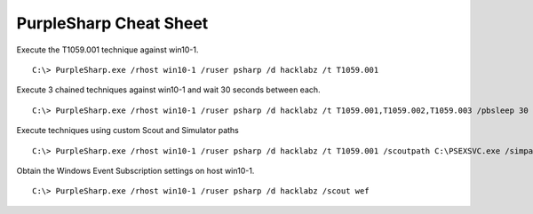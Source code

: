 
PurpleSharp Cheat Sheet
^^^^^^^^^^^^^^^^^^^^^^^

Execute the T1059.001 technique against win10-1.

::

   C:\> PurpleSharp.exe /rhost win10-1 /ruser psharp /d hacklabz /t T1059.001 

Execute 3 chained techniques against win10-1 and wait 30 seconds between each.

::

   C:\> PurpleSharp.exe /rhost win10-1 /ruser psharp /d hacklabz /t T1059.001,T1059.002,T1059.003 /pbsleep 30

Execute techniques using custom Scout and Simulator paths

::

   C:\> PurpleSharp.exe /rhost win10-1 /ruser psharp /d hacklabz /t T1059.001 /scoutpath C:\PSEXSVC.exe /simpath \AppData\Local\Temp\invoice.exe

Obtain the Windows Event Subscription settings on host win10-1.

::

   C:\> PurpleSharp.exe /rhost win10-1 /ruser psharp /d hacklabz /scout wef
